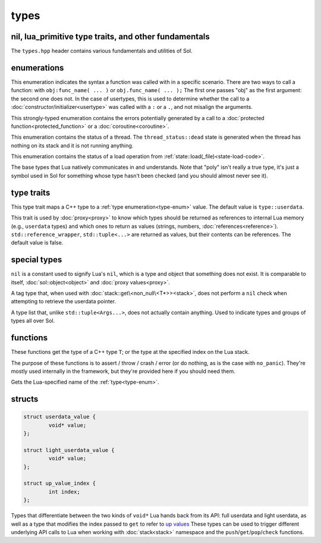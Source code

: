 types
=====
nil, lua_primitive type traits, and other fundamentals
------------------------------------------------------

The ``types.hpp`` header contains various fundamentals and utilities of Sol.


enumerations
------------

.. code-block:: cpp
	:caption: syntax of a function called by Lua
	:name: call-syntax
	
	enum class call_syntax {
    	dot = 0,
    	colon = 1
	};

This enumeration indicates the syntax a function was called with in a specific scenario. There are two ways to call a function: with ``obj:func_name( ... )`` or ``obj.func_name( ... );`` The first one passes "obj" as the first argument: the second one does not. In the case of usertypes, this is used to determine whether the call to a :doc:`constructor/initializer<usertype>` was called with a ``:`` or a ``.``, and not misalign the arguments.

.. code-block:: cpp
	:caption: status of a Lua function call
	:name: call-status
	
	enum class call_status : int {
	    ok      = LUA_OK,
	    yielded = LUA_YIELD,
	    runtime = LUA_ERRRUN,
	    memory  = LUA_ERRMEM,
	    handler = LUA_ERRERR,
	    gc      = LUA_ERRGCMM
	};

This strongly-typed enumeration contains the errors potentially generated by a call to a :doc:`protected function<protected_function>` or a :doc:`coroutine<coroutine>`.

.. code-block:: cpp
	:caption: status of a Lua thread
	:name: thread-status
	
	enum class thread_status : int {
	    ok  = LUA_OK,
	    yielded = LUA_YIELD,
	    runtime = LUA_ERRRUN,
	    memory  = LUA_ERRMEM,
	    gc      = LUA_ERRGCMM,
	    handler = LUA_ERRERR,
	    dead,
	};

This enumeration contains the status of a thread. The ``thread_status::dead`` state is generated when the thread has nothing on its stack and it is not running anything.

.. code-block:: cpp
	:caption: status of a Lua load operation
	:name: load-status
	
	enum class load_status : int {
	    ok      = LUA_OK,
	    runtime = LUA_ERRSYNTAX,
	    memory  = LUA_ERRMEM,
	    gc      = LUA_ERRGCMM,
	    file    = LUA_ERRFILE,
	};

This enumeration contains the status of a load operation from :ref:`state::load(_file)<state-load-code>`.

.. code-block:: cpp
	:caption: type enumeration
	:name: type-enum

	enum class type : int {
	    none          = LUA_TNONE,
	    nil           = LUA_TNIL,
	    string        = LUA_TSTRING,
	    number        = LUA_TNUMBER,
	    thread        = LUA_TTHREAD,
	    boolean       = LUA_TBOOLEAN,
	    function      = LUA_TFUNCTION,
	    userdata      = LUA_TUSERDATA,
	    lightuserdata = LUA_TLIGHTUSERDATA,
	    table         = LUA_TTABLE,
	    poly          = none   | nil     | string   | number   | thread          |
	                    table  | boolean | function | userdata | lightuserdata
	};

The base types that Lua natively communicates in and understands. Note that "poly" isn't really a true type, it's just a symbol used in Sol for something whose type hasn't been checked (and you should almost never see it).


type traits
-----------

.. code-block:: cpp
	:caption: lua_type_of trait
	:name: lua-type-of

	template <typename T>
	struct lua_type_of;

This type trait maps a C++ type to a :ref:`type enumeration<type-enum>` value. The default value is ``type::userdata``.

.. code-block:: cpp
	:caption: primitive checking traits
	:name: is-primitive
	
	template <typename T>
	struct is_lua_primitive;

	template <typename T>
	struct is_proxy_primitive;


This trait is used by :doc:`proxy<proxy>` to know which types should be returned as references to internal Lua memory (e.g., ``userdata`` types) and which ones to return as values (strings, numbers, :doc:`references<reference>`). ``std::reference_wrapper``, ``std::tuple<...>`` are returned as values, but their contents can be references. The default value is false.

special types
-------------

.. code-block:: cpp
	:caption: nil
	:name: nil

	strunil_t {};
	const nil_t nil {};
	bool operator==(nil_t, nil_t);
	bool operator!=(nil_t, nil_t);

``nil`` is a constant used to signify Lua's ``nil``, which is a type and object that something does not exist. It is comparable to itself, :doc:`sol::object<object>` and :doc:`proxy values<proxy>`.


.. code-block:: cpp
	:caption: non_null

	template <typename T>
	struct non_null {};

A tag type that, when used with :doc:`stack::get\<non_null\<T*>><stack>`, does not perform a ``nil`` check when attempting to retrieve the userdata pointer.


.. code-block:: cpp
	:caption: type list
	:name: type-list

	template <typename... Args>
	struct types;

A type list that, unlike ``std::tuple<Args...>``, does not actually contain anything. Used to indicate types and groups of types all over Sol.


functions
---------

.. code-block:: cpp
	:caption: type_of

	template<typename T>
	type type_of();

	type type_of(lua_State* L, int index);


These functions get the type of a C++ type ``T``; or the type at the specified index on the Lua stack.

.. code-block:: cpp
	:caption: type checking convenience functions

	int type_panic(lua_State* L, int index, type expected, type actual);

	int no_panic(lua_State*, int, type, type) noexcept;

	void type_error(lua_State* L, int expected, int actual);

	void type_error(lua_State* L, type expected, type actual);

	void type_assert(lua_State* L, int index, type expected, type actual);

	void type_assert(lua_State* L, int index, type expected);

The purpose of these functions is to assert / throw / crash / error (or do nothing, as is the case with ``no_panic``). They're mostly used internally in the framework, but they're provided here if you should need them.

.. code-block:: cpp
	:caption: type name retrieval

	std::string type_name(lua_State*L, type t);

Gets the Lua-specified name of the :ref:`type<type-enum>`.

structs
-------

.. code-block:: cpp

	struct userdata_value {
		void* value;
	};

	struct light_userdata_value {
		void* value;
	};

	struct up_value_index {
    		int index;
	};


Types that differentiate between the two kinds of ``void*`` Lua hands back from its API: full userdata and light userdata, as well as a type that modifies the index passed to ``get`` to refer to `up values`_ These types can be used to trigger different underlying API calls to Lua when working with :doc:`stack<stack>` namespace and the ``push``/``get``/``pop``/``check`` functions.

.. _up values: http://www.Lua.org/manual/5.3/manual.html#4.4